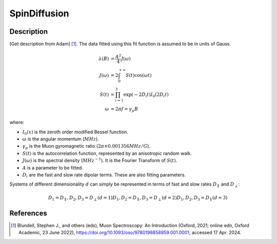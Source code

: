 .. _func-SpinDiffusion:

=============
SpinDiffusion
=============

.. index:: SpinDiffusion

Description
-----------

[Get description from Adam] [1]_. The data fitted using this fit function is assumed to be in units of Gauss.

.. math::
    \lambda(B) &= \frac{A^2}{4} J(\omega) \\
    J(\omega) &= 2 \int_{0}^{+\infty} S(t)\cos(\omega t) \\
    S(t) &= \prod_{i=1}^{3} \exp(-2 D_{i} t) I_{0}(2 D_{i} t) \\
    \omega &= 2 \pi f = \gamma_{\mu} B

where:

- :math:`I_{0}(x)` is the zeroth order modified Bessel function.
- :math:`\omega` is the angular momentum (:math:`MHz`).
- :math:`\gamma_{\mu}` is the Muon gyromagnetic ratio (:math:`2 \pi \times 0.001356 MHz/G`).
- :math:`S(t)` is the autocorrelation function, represented by an anisotropic random walk.
- :math:`J(\omega)` is the spectral density (:math:`MHz^{-1}`). It is the Fourier Transform of :math:`S(t)`.
- :math:`A` is a parameter to be fitted.
- :math:`D_{i}` are the fast and slow rate dipolar terms. These are also fitting parameters.

Systems of different dimensionality :math:`d` can simply be represented in terms of fast and slow rates :math:`D_{\parallel}` and :math:`D_{\perp}`:

.. math::
    D_{1} = D_{\parallel},                D_{2}, D_{3} = D_{\perp}   (d=1)
    D_{1}, D_{2} = D_{\parallel},         D_{3} = D_{\perp}          (d=2)
    D_{1}, D_{2}, D_{3} = D_{\parallel}                              (d=3)

.. attributes::

.. properties::

References
----------

.. [1] Blundell, Stephen J., and others (eds), Muon Spectroscopy: An Introduction (Oxford, 2021; online edn, Oxford Academic, 23 June 2022), https://doi.org/10.1093/oso/9780198858959.001.0001, accessed 17 Apr. 2024.

.. categories::

.. sourcelink::
